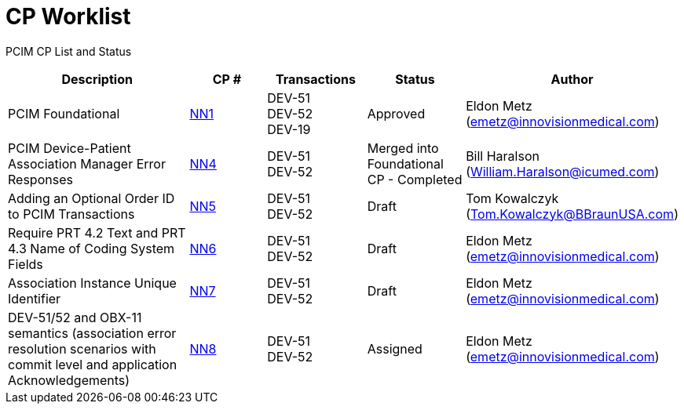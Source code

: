 [.text-center]
# CP Worklist

[.text-center]
PCIM CP List and Status

[cols="2,1,1,1,1"]
|===
|Description|CP #|Transactions|Status|Author

|PCIM Foundational
|xref:cp_nn1.adoc[NN1]
|DEV-51 +
DEV-52 +
DEV-19
|Approved
|Eldon Metz (emetz@innovisionmedical.com)

|PCIM Device-Patient Association Manager Error Responses
|xref:cp_nn4.adoc[NN4]
|DEV-51 +
DEV-52
|Merged into Foundational CP - Completed
|Bill Haralson (William.Haralson@icumed.com)

|Adding an Optional Order ID to PCIM Transactions
|xref:cp_nn5.adoc[NN5]
|DEV-51 +
DEV-52
|Draft
|Tom Kowalczyk (Tom.Kowalczyk@BBraunUSA.com)

|Require PRT 4.2 Text and PRT 4.3 Name of Coding System Fields
|xref:cp_nn6.adoc[NN6]
|DEV-51 +
DEV-52
|Draft
|Eldon Metz (emetz@innovisionmedical.com)

|Association Instance Unique Identifier
|xref:cp_nn7.adoc[NN7]
|DEV-51 +
DEV-52
|Draft
|Eldon Metz (emetz@innovisionmedical.com)

|DEV-51/52 and OBX-11 semantics (association error resolution scenarios with commit level and application Acknowledgements) 
|xref:cp_nn8.adoc[NN8]
|DEV-51 +
DEV-52
|Assigned
|Eldon Metz (emetz@innovisionmedical.com)

|===
